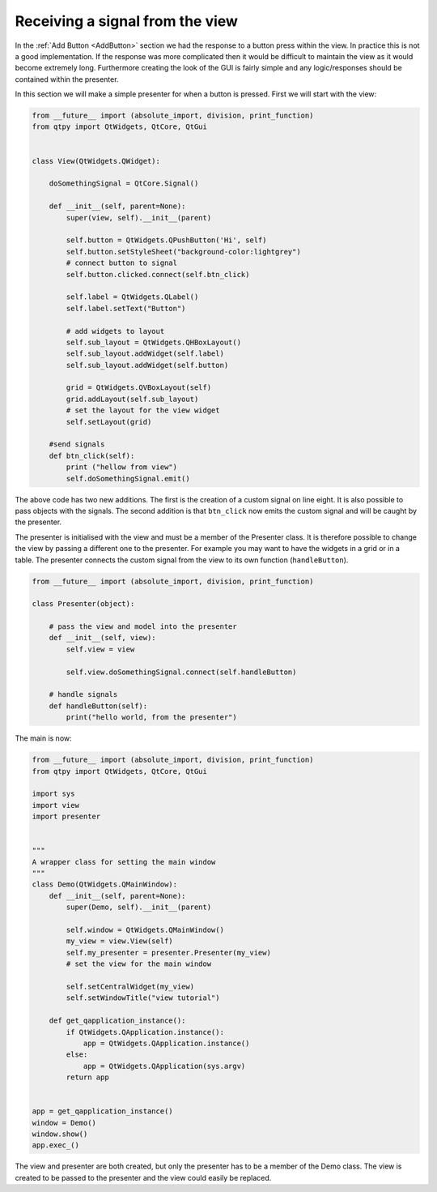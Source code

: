 .. _ReceivingSignalFromView:

================================
Receiving a signal from the view
================================

In the :ref:`Add Button <AddButton>` section we had the response to a button press
within the view. In practice this is not a good implementation. If the
response was more complicated then it would be difficult to maintain
the view as it would become extremely long. Furthermore creating the
look of the GUI is fairly simple and any logic/responses should be
contained within the presenter.

In this section we will make a simple presenter for when a button is
pressed. First we will start with the view:

.. code-block:: python

    from __future__ import (absolute_import, division, print_function)
    from qtpy import QtWidgets, QtCore, QtGui


    class View(QtWidgets.QWidget):

        doSomethingSignal = QtCore.Signal()

        def __init__(self, parent=None):
            super(view, self).__init__(parent)

            self.button = QtWidgets.QPushButton('Hi', self)
            self.button.setStyleSheet("background-color:lightgrey")
            # connect button to signal
            self.button.clicked.connect(self.btn_click)

            self.label = QtWidgets.QLabel()
            self.label.setText("Button")

            # add widgets to layout
            self.sub_layout = QtWidgets.QHBoxLayout()
            self.sub_layout.addWidget(self.label)            
            self.sub_layout.addWidget(self.button)
 
            grid = QtWidgets.QVBoxLayout(self)
            grid.addLayout(self.sub_layout)
            # set the layout for the view widget
            self.setLayout(grid)
 
        #send signals
        def btn_click(self):
            print ("hellow from view")
            self.doSomethingSignal.emit()

The above code has two new additions. The first is the creation of a
custom signal on line eight. It is also possible to pass objects with
the signals. The second addition is that ``btn_click`` now emits the
custom signal and will be caught by the presenter.

The presenter is initialised with the view and must be a member of the
Presenter class. It is therefore possible to change the view by
passing a different one to the presenter. For example you may want to
have the widgets in a grid or in a table. The presenter connects the
custom signal from the view to its own function (``handleButton``).

.. code-block:: python

    from __future__ import (absolute_import, division, print_function)

    class Presenter(object):

        # pass the view and model into the presenter
        def __init__(self, view):
            self.view = view

            self.view.doSomethingSignal.connect(self.handleButton)             
       
        # handle signals 
        def handleButton(self):
            print("hello world, from the presenter")

The main is now:

.. code-block:: python

    from __future__ import (absolute_import, division, print_function)
    from qtpy import QtWidgets, QtCore, QtGui

    import sys
    import view
    import presenter


    """
    A wrapper class for setting the main window
    """
    class Demo(QtWidgets.QMainWindow):
        def __init__(self, parent=None):
            super(Demo, self).__init__(parent)

            self.window = QtWidgets.QMainWindow()
            my_view = view.View(self)
            self.my_presenter = presenter.Presenter(my_view)
            # set the view for the main window

            self.setCentralWidget(my_view)
            self.setWindowTitle("view tutorial")

        def get_qapplication_instance():
            if QtWidgets.QApplication.instance():
                app = QtWidgets.QApplication.instance()
            else:
                app = QtWidgets.QApplication(sys.argv)
            return app


    app = get_qapplication_instance()
    window = Demo()
    window.show()
    app.exec_()

The view and presenter are both created, but only the presenter has to
be a member of the Demo class. The view is created to be passed to the
presenter and the view could easily be replaced.
